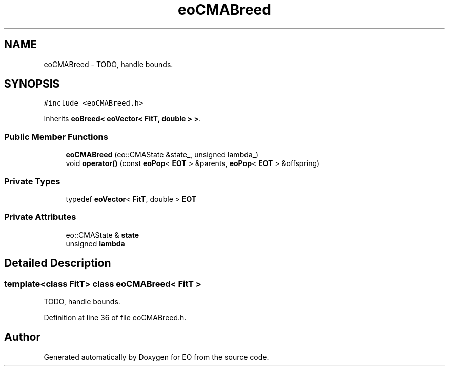 .TH "eoCMABreed" 3 "19 Oct 2006" "Version 0.9.4-cvs" "EO" \" -*- nroff -*-
.ad l
.nh
.SH NAME
eoCMABreed \- TODO, handle bounds.  

.PP
.SH SYNOPSIS
.br
.PP
\fC#include <eoCMABreed.h>\fP
.PP
Inherits \fBeoBreed< eoVector< FitT, double > >\fP.
.PP
.SS "Public Member Functions"

.in +1c
.ti -1c
.RI "\fBeoCMABreed\fP (eo::CMAState &state_, unsigned lambda_)"
.br
.ti -1c
.RI "void \fBoperator()\fP (const \fBeoPop\fP< \fBEOT\fP > &parents, \fBeoPop\fP< \fBEOT\fP > &offspring)"
.br
.in -1c
.SS "Private Types"

.in +1c
.ti -1c
.RI "typedef \fBeoVector\fP< \fBFitT\fP, double > \fBEOT\fP"
.br
.in -1c
.SS "Private Attributes"

.in +1c
.ti -1c
.RI "eo::CMAState & \fBstate\fP"
.br
.ti -1c
.RI "unsigned \fBlambda\fP"
.br
.in -1c
.SH "Detailed Description"
.PP 

.SS "template<class FitT> class eoCMABreed< FitT >"
TODO, handle bounds. 
.PP
Definition at line 36 of file eoCMABreed.h.

.SH "Author"
.PP 
Generated automatically by Doxygen for EO from the source code.
